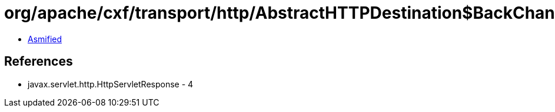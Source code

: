 = org/apache/cxf/transport/http/AbstractHTTPDestination$BackChannelConduit.class

 - link:AbstractHTTPDestination$BackChannelConduit-asmified.java[Asmified]

== References

 - javax.servlet.http.HttpServletResponse - 4
